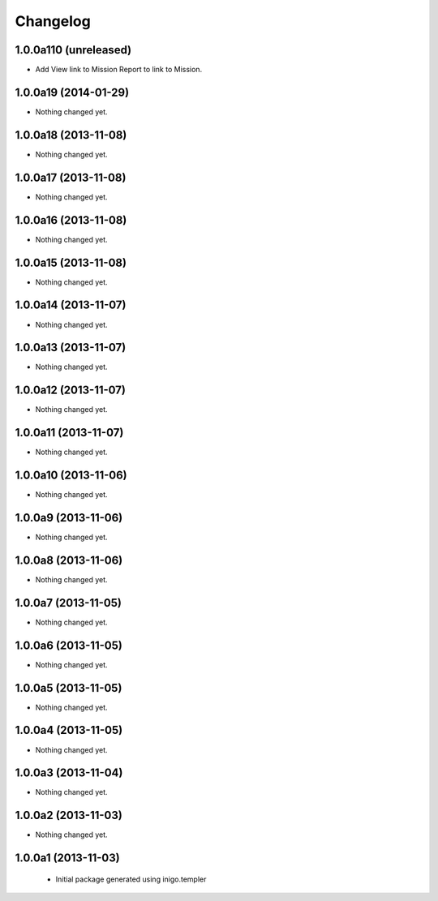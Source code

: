 Changelog
=========

1.0.0a110 (unreleased)
----------------------

- Add View link to Mission Report to link to Mission.


1.0.0a19 (2014-01-29)
---------------------

- Nothing changed yet.


1.0.0a18 (2013-11-08)
---------------------

- Nothing changed yet.


1.0.0a17 (2013-11-08)
---------------------

- Nothing changed yet.


1.0.0a16 (2013-11-08)
---------------------

- Nothing changed yet.


1.0.0a15 (2013-11-08)
---------------------

- Nothing changed yet.


1.0.0a14 (2013-11-07)
---------------------

- Nothing changed yet.


1.0.0a13 (2013-11-07)
---------------------

- Nothing changed yet.


1.0.0a12 (2013-11-07)
---------------------

- Nothing changed yet.


1.0.0a11 (2013-11-07)
---------------------

- Nothing changed yet.


1.0.0a10 (2013-11-06)
---------------------

- Nothing changed yet.


1.0.0a9 (2013-11-06)
--------------------

- Nothing changed yet.


1.0.0a8 (2013-11-06)
--------------------

- Nothing changed yet.


1.0.0a7 (2013-11-05)
--------------------

- Nothing changed yet.


1.0.0a6 (2013-11-05)
--------------------

- Nothing changed yet.


1.0.0a5 (2013-11-05)
--------------------

- Nothing changed yet.


1.0.0a4 (2013-11-05)
--------------------

- Nothing changed yet.


1.0.0a3 (2013-11-04)
--------------------

- Nothing changed yet.


1.0.0a2 (2013-11-03)
--------------------

- Nothing changed yet.


1.0.0a1 (2013-11-03)
--------------------

 - Initial package generated using inigo.templer
